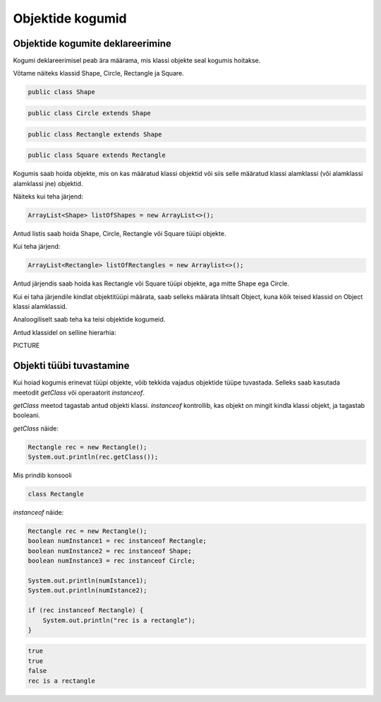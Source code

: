 =================
Objektide kogumid
=================

Objektide kogumite deklareerimine
---------------------------------

Kogumi deklareerimisel peab ära määrama, mis klassi objekte seal kogumis hoitakse.

Võtame näiteks klassid Shape, Circle, Rectangle ja Square.

.. code-block:: java

    public class Shape 

.. code-block:: java

    public class Circle extends Shape

.. code-block:: java
    
    public class Rectangle extends Shape 

.. code-block:: java

    public class Square extends Rectangle

Kogumis saab hoida objekte, mis on kas määratud klassi objektid või siis selle määratud klassi alamklassi (või alamklassi alamklassi jne) objektid.

Näiteks kui teha järjend:

.. code-block:: java

    ArrayList<Shape> listOfShapes = new ArrayList<>();

Antud listis saab hoida Shape, Circle, Rectangle või Square tüüpi objekte.

Kui teha järjend:

.. code-block:: java

    ArrayList<Rectangle> listOfRectangles = new Arraylist<>();

Antud järjendis saab hoida kas Rectangle või Square tüüpi objekte, aga mitte Shape ega Circle.

Kui ei taha järjendile kindlat objektitüüpi määrata, saab selleks määrata lihtsalt Object, kuna kõik teised klassid on Object klassi alamklassid.

Analoogiliselt saab teha ka teisi objektide kogumeid.

Antud klassidel on selline hierarhia:

PICTURE


Objekti tüübi tuvastamine
-------------------------

Kui hoiad kogumis erinevat tüüpi objekte, võib tekkida vajadus objektide tüüpe tuvastada. Selleks saab kasutada meetodit *getClass* või operaatorit *instanceof*.

*getClass* meetod tagastab antud objekti klassi.
*instanceof* kontrollib, kas objekt on mingit kindla klassi objekt, ja tagastab booleani.

*getClass* näide:

.. code-block:: java

    Rectangle rec = new Rectangle();
    System.out.println(rec.getClass());

Mis prindib konsooli

.. code-block:: java

    class Rectangle

*instanceof* näide:

.. code-block:: java

    Rectangle rec = new Rectangle();
    boolean numInstance1 = rec instanceof Rectangle;
    boolean numInstance2 = rec instanceof Shape;
    boolean numInstance3 = rec instanceof Circle;
    
    System.out.println(numIstance1);
    System.out.println(numIstance2);
    
    if (rec instanceof Rectangle) {
        System.out.println("rec is a rectangle");
    }

.. code-block:: java

    true
    true
    false
    rec is a rectangle